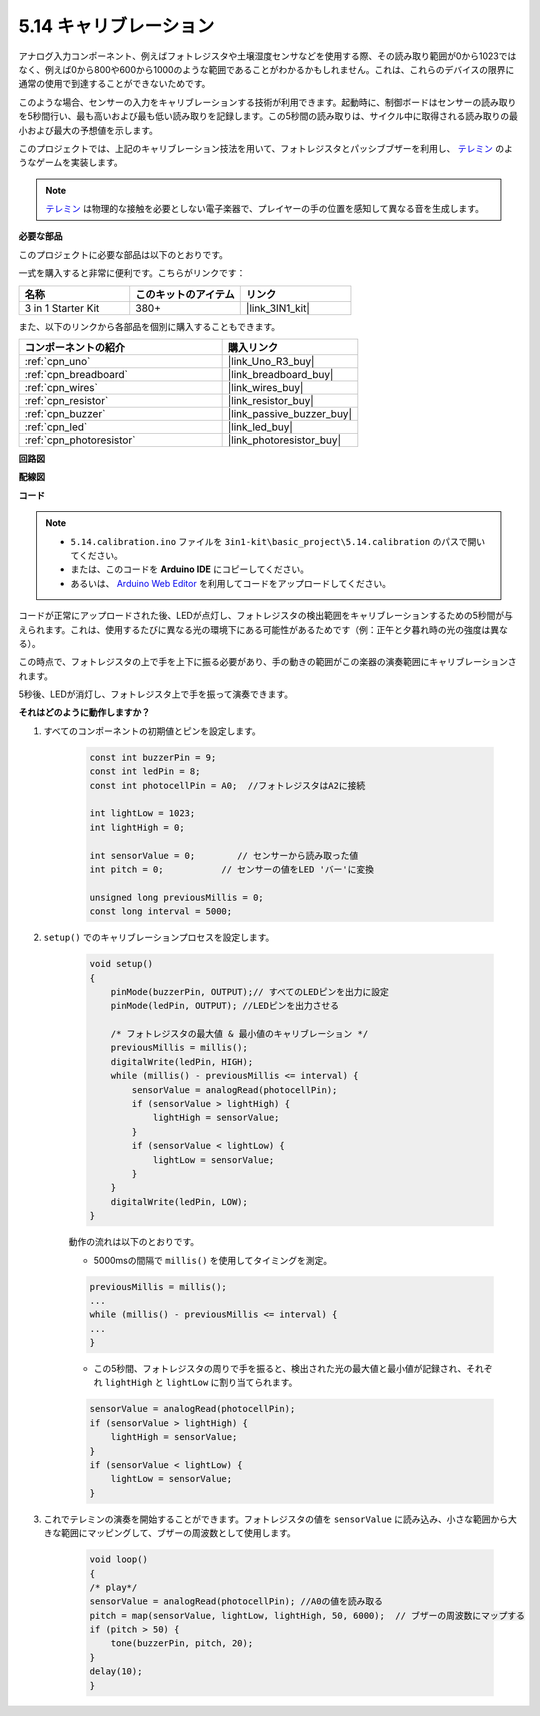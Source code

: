 .. _ar_calibration:

5.14 キャリブレーション
==========================

アナログ入力コンポーネント、例えばフォトレジスタや土壌湿度センサなどを使用する際、その読み取り範囲が0から1023ではなく、例えば0から800や600から1000のような範囲であることがわかるかもしれません。これは、これらのデバイスの限界に通常の使用で到達することができないためです。

このような場合、センサーの入力をキャリブレーションする技術が利用できます。起動時に、制御ボードはセンサーの読み取りを5秒間行い、最も高いおよび最も低い読み取りを記録します。この5秒間の読み取りは、サイクル中に取得される読み取りの最小および最大の予想値を示します。

このプロジェクトでは、上記のキャリブレーション技法を用いて、フォトレジスタとパッシブブザーを利用し、 `テレミン <https://en.wikipedia.org/wiki/Theremin>`_ のようなゲームを実装します。

.. note::
    `テレミン <https://en.wikipedia.org/wiki/Theremin>`_ は物理的な接触を必要としない電子楽器で、プレイヤーの手の位置を感知して異なる音を生成します。

**必要な部品**

このプロジェクトに必要な部品は以下のとおりです。

一式を購入すると非常に便利です。こちらがリンクです：

.. list-table::
    :widths: 20 20 20
    :header-rows: 1

    *   - 名称	
        - このキットのアイテム
        - リンク
    *   - 3 in 1 Starter Kit
        - 380+
        - |link_3IN1_kit|

また、以下のリンクから各部品を個別に購入することもできます。

.. list-table::
    :widths: 30 20
    :header-rows: 1

    *   - コンポーネントの紹介
        - 購入リンク

    *   - :ref:`cpn_uno`
        - |link_Uno_R3_buy|
    *   - :ref:`cpn_breadboard`
        - |link_breadboard_buy|
    *   - :ref:`cpn_wires`
        - |link_wires_buy|
    *   - :ref:`cpn_resistor`
        - |link_resistor_buy|
    *   - :ref:`cpn_buzzer`
        - |link_passive_buzzer_buy|
    *   - :ref:`cpn_led`
        - |link_led_buy|
    *   - :ref:`cpn_photoresistor`
        - |link_photoresistor_buy|

**回路図**

.. image:: img/circuit_8.8_calibration.png

**配線図**

.. image:: img/calibration_bb.jpg
    :width: 600
    :align: center

**コード**

.. note::

    * ``5.14.calibration.ino`` ファイルを ``3in1-kit\basic_project\5.14.calibration`` のパスで開いてください。
    * または、このコードを **Arduino IDE** にコピーしてください。
    
    * あるいは、 `Arduino Web Editor <https://docs.arduino.cc/cloud/web-editor/tutorials/getting-started/getting-started-web-editor>`_ を利用してコードをアップロードしてください。

.. raw:: html
    
    <iframe src=https://create.arduino.cc/editor/sunfounder01/9cbcaae0-3c9d-4e33-9957-548f92a9aab7/preview?embed style="height:510px;width:100%;margin:10px 0" frameborder=0></iframe>

コードが正常にアップロードされた後、LEDが点灯し、フォトレジスタの検出範囲をキャリブレーションするための5秒間が与えられます。これは、使用するたびに異なる光の環境下にある可能性があるためです（例：正午と夕暮れ時の光の強度は異なる）。

この時点で、フォトレジスタの上で手を上下に振る必要があり、手の動きの範囲がこの楽器の演奏範囲にキャリブレーションされます。

5秒後、LEDが消灯し、フォトレジスタ上で手を振って演奏できます。

**それはどのように動作しますか？**

#. すべてのコンポーネントの初期値とピンを設定します。

    .. code-block:: arduino

        const int buzzerPin = 9;
        const int ledPin = 8;
        const int photocellPin = A0;  //フォトレジスタはA2に接続

        int lightLow = 1023;
        int lightHigh = 0;

        int sensorValue = 0;        // センサーから読み取った値
        int pitch = 0;           // センサーの値をLED 'バー'に変換

        unsigned long previousMillis = 0;
        const long interval = 5000;

#. ``setup()`` でのキャリブレーションプロセスを設定します。

    .. code-block:: arduino

        void setup()
        {
            pinMode(buzzerPin, OUTPUT);// すべてのLEDピンを出力に設定
            pinMode(ledPin, OUTPUT); //LEDピンを出力させる

            /* フォトレジスタの最大値 & 最小値のキャリブレーション */
            previousMillis = millis();
            digitalWrite(ledPin, HIGH);
            while (millis() - previousMillis <= interval) {
                sensorValue = analogRead(photocellPin);
                if (sensorValue > lightHigh) {
                    lightHigh = sensorValue;
                }
                if (sensorValue < lightLow) {
                    lightLow = sensorValue;
                }
            }
            digitalWrite(ledPin, LOW);
        }

    動作の流れは以下のとおりです。

    * 5000msの間隔で ``millis()`` を使用してタイミングを測定。

    .. code-block:: arduino

        previousMillis = millis();
        ...
        while (millis() - previousMillis <= interval) {
        ...
        }

    * この5秒間、フォトレジスタの周りで手を振ると、検出された光の最大値と最小値が記録され、それぞれ ``lightHigh`` と ``lightLow`` に割り当てられます。

    .. code-block:: arduino
        
        sensorValue = analogRead(photocellPin);
        if (sensorValue > lightHigh) {
            lightHigh = sensorValue;
        }
        if (sensorValue < lightLow) {
            lightLow = sensorValue;
        }

#. これでテレミンの演奏を開始することができます。フォトレジスタの値を ``sensorValue`` に読み込み、小さな範囲から大きな範囲にマッピングして、ブザーの周波数として使用します。

    .. code-block:: arduino

        void loop()
        {
        /* play*/
        sensorValue = analogRead(photocellPin); //A0の値を読み取る
        pitch = map(sensorValue, lightLow, lightHigh, 50, 6000);  // ブザーの周波数にマップする
        if (pitch > 50) {
            tone(buzzerPin, pitch, 20);
        }
        delay(10);
        }


